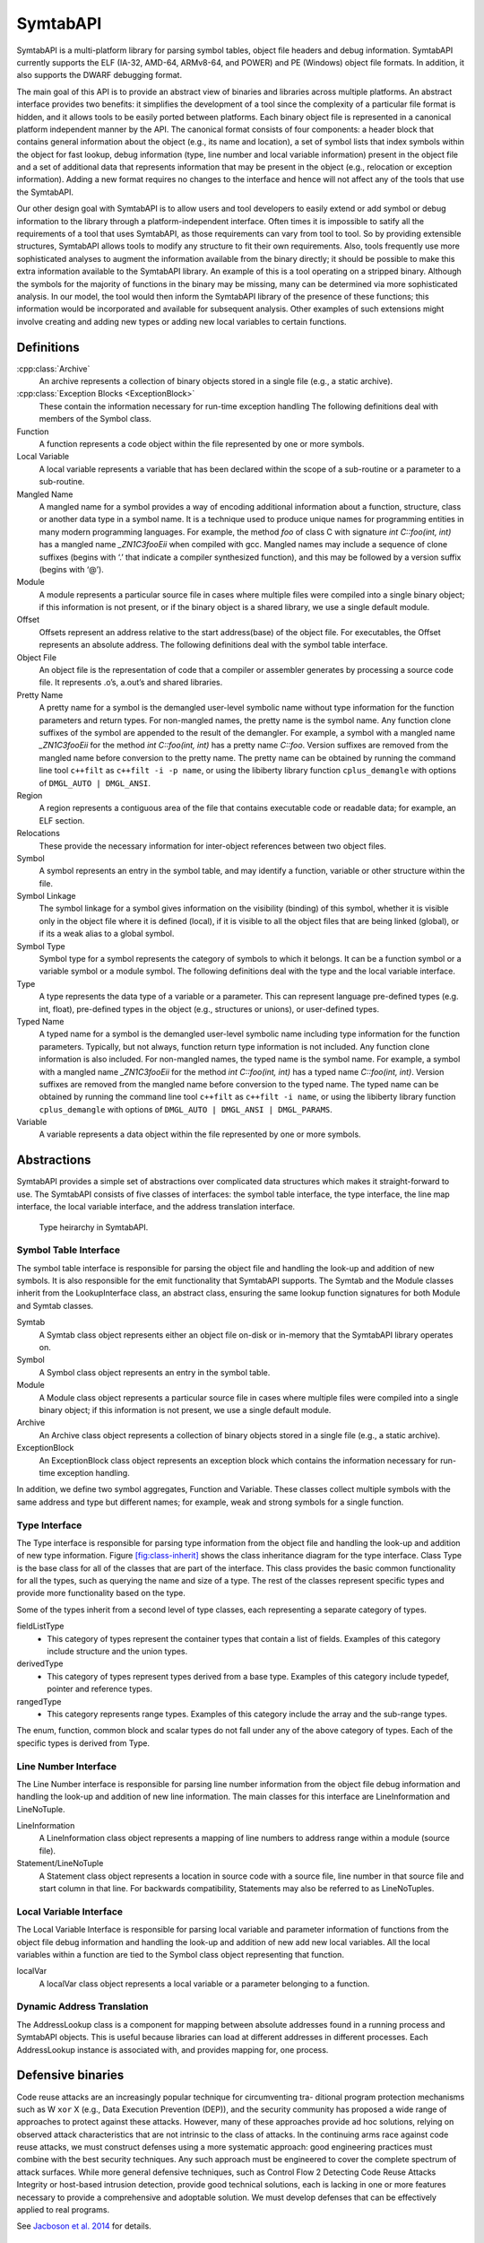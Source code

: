 .. _`sec:symtab-intro`:

=========
SymtabAPI
=========

SymtabAPI is a multi-platform library for parsing symbol tables, object
file headers and debug information. SymtabAPI currently supports the ELF
(IA-32, AMD-64, ARMv8-64, and POWER) and PE (Windows) object file
formats. In addition, it also supports the DWARF debugging format.

The main goal of this API is to provide an abstract view of binaries and
libraries across multiple platforms. An abstract interface provides two
benefits: it simplifies the development of a tool since the complexity
of a particular file format is hidden, and it allows tools to be easily
ported between platforms. Each binary object file is represented in a
canonical platform independent manner by the API. The canonical format
consists of four components: a header block that contains general
information about the object (e.g., its name and location), a set of
symbol lists that index symbols within the object for fast lookup, debug
information (type, line number and local variable information) present
in the object file and a set of additional data that represents
information that may be present in the object (e.g., relocation or
exception information). Adding a new format requires no changes to the
interface and hence will not affect any of the tools that use the
SymtabAPI.

Our other design goal with SymtabAPI is to allow users and tool
developers to easily extend or add symbol or debug information to the
library through a platform-independent interface. Often times it is
impossible to satify all the requirements of a tool that uses SymtabAPI,
as those requirements can vary from tool to tool. So by providing
extensible structures, SymtabAPI allows tools to modify any structure to
fit their own requirements. Also, tools frequently use more
sophisticated analyses to augment the information available from the
binary directly; it should be possible to make this extra information
available to the SymtabAPI library. An example of this is a tool
operating on a stripped binary. Although the symbols for the majority of
functions in the binary may be missing, many can be determined via more
sophisticated analysis. In our model, the tool would then inform the
SymtabAPI library of the presence of these functions; this information
would be incorporated and available for subsequent analysis. Other
examples of such extensions might involve creating and adding new types
or adding new local variables to certain functions.

.. _`sec:symtab-definitions`:

Definitions
===========

.. cpp:namespace:: Dyninst::SymtabAPI

:cpp:class:`Archive`
   An archive represents a collection of binary objects stored in a
   single file (e.g., a static archive).

:cpp:class:`Exception Blocks <ExceptionBlock>`
   These contain the information necessary for run-time exception
   handling The following definitions deal with members of the Symbol
   class.

Function
   A function represents a code object within the file represented by
   one or more symbols.

Local Variable
   A local variable represents a variable that has been declared within
   the scope of a sub-routine or a parameter to a sub-routine.

Mangled Name
   A mangled name for a symbol provides a way of encoding additional
   information about a function, structure, class or another data type
   in a symbol name. It is a technique used to produce unique names for
   programming entities in many modern programming languages. For
   example, the method *foo* of class C with signature *int C::foo(int,
   int)* has a mangled name *\_ZN1C3fooEii* when compiled with gcc.
   Mangled names may include a sequence of clone suffixes (begins with
   ‘.’ that indicate a compiler synthesized function), and this may be
   followed by a version suffix (begins with ‘@’).

Module
   A module represents a particular source file in cases where multiple
   files were compiled into a single binary object; if this information
   is not present, or if the binary object is a shared library, we use a
   single default module.

Offset
   Offsets represent an address relative to the start address(base) of
   the object file. For executables, the Offset represents an absolute
   address. The following definitions deal with the symbol table
   interface.

Object File
   An object file is the representation of code that a compiler or
   assembler generates by processing a source code file. It represents
   .o’s, a.out’s and shared libraries.

Pretty Name
   A pretty name for a symbol is the demangled user-level symbolic name
   without type information for the function parameters and return
   types. For non-mangled names, the pretty name is the symbol name. Any
   function clone suffixes of the symbol are appended to the result of
   the demangler. For example, a symbol with a mangled name
   *\_ZN1C3fooEii* for the method *int C::foo(int, int)* has a pretty
   name *C::foo*. Version suffixes are removed from the mangled name
   before conversion to the pretty name. The pretty name can be obtained
   by running the command line tool ``c++filt`` as
   ``c++filt -i -p name``, or using the libiberty library function
   ``cplus_demangle`` with options of ``DMGL_AUTO | DMGL_ANSI``.

Region
   A region represents a contiguous area of the file that contains
   executable code or readable data; for example, an ELF section.

Relocations
   These provide the necessary information for inter-object references
   between two object files.

Symbol
   A symbol represents an entry in the symbol table, and may identify a
   function, variable or other structure within the file.

Symbol Linkage
   The symbol linkage for a symbol gives information on the visibility
   (binding) of this symbol, whether it is visible only in the object
   file where it is defined (local), if it is visible to all the object
   files that are being linked (global), or if its a weak alias to a
   global symbol.

Symbol Type
   Symbol type for a symbol represents the category of symbols to which
   it belongs. It can be a function symbol or a variable symbol or a
   module symbol. The following definitions deal with the type and the
   local variable interface.

Type
   A type represents the data type of a variable or a parameter. This
   can represent language pre-defined types (e.g. int, float),
   pre-defined types in the object (e.g., structures or unions), or
   user-defined types.

Typed Name
   A typed name for a symbol is the demangled user-level symbolic name
   including type information for the function parameters. Typically,
   but not always, function return type information is not included. Any
   function clone information is also included. For non-mangled names,
   the typed name is the symbol name. For example, a symbol with a
   mangled name *\_ZN1C3fooEii* for the method *int C::foo(int, int)*
   has a typed name *C::foo(int, int)*. Version suffixes are removed
   from the mangled name before conversion to the typed name. The typed
   name can be obtained by running the command line tool ``c++filt`` as
   ``c++filt -i name``, or using the libiberty library function
   ``cplus_demangle`` with options of
   ``DMGL_AUTO | DMGL_ANSI | DMGL_PARAMS``.

Variable
   A variable represents a data object within the file represented by
   one or more symbols.

.. _`sec:symtab-abstractions`:

Abstractions
============

SymtabAPI provides a simple set of abstractions over complicated data
structures which makes it straight-forward to use. The SymtabAPI
consists of five classes of interfaces: the symbol table interface, the
type interface, the line map interface, the local variable interface,
and the address translation interface.

.. _symtab-object-ownership:

.. figure:: public/figures/type-hierarchy.png
  :width: 100%

  Type heirarchy in SymtabAPI.

Symbol Table Interface
----------------------

The symbol table interface is responsible for parsing the object file
and handling the look-up and addition of new symbols. It is also
responsible for the emit functionality that SymtabAPI supports. The
Symtab and the Module classes inherit from the LookupInterface class, an
abstract class, ensuring the same lookup function signatures for both
Module and Symtab classes.

Symtab
   A Symtab class object represents either an object file on-disk or
   in-memory that the SymtabAPI library operates on.

Symbol
   A Symbol class object represents an entry in the symbol table.

Module
   A Module class object represents a particular source file in cases
   where multiple files were compiled into a single binary object; if
   this information is not present, we use a single default module.

Archive
   An Archive class object represents a collection of binary objects
   stored in a single file (e.g., a static archive).

ExceptionBlock
   An ExceptionBlock class object represents an exception block which
   contains the information necessary for run-time exception handling.

In addition, we define two symbol aggregates, Function and Variable.
These classes collect multiple symbols with the same address and type
but different names; for example, weak and strong symbols for a single
function.

.. _`subsec:typeInterface`:

Type Interface
--------------

The Type interface is responsible for parsing type information from the
object file and handling the look-up and addition of new type
information. Figure `[fig:class-inherit] <#fig:class-inherit>`__ shows
the class inheritance diagram for the type interface. Class Type is the
base class for all of the classes that are part of the interface. This
class provides the basic common functionality for all the types, such as
querying the name and size of a type. The rest of the classes represent
specific types and provide more functionality based on the type.

Some of the types inherit from a second level of type classes, each
representing a separate category of types.

fieldListType
   - This category of types represent the container types that contain a list of fields. Examples of this category include structure and the union types.

derivedType
   - This category of types represent types derived from a base type. Examples of this category include typedef, pointer and reference types.

rangedType
   - This category represents range types. Examples of this category include the array and the sub-range types.

The enum, function, common block and scalar types do not fall under any
of the above category of types. Each of the specific types is derived
from Type.

Line Number Interface
---------------------

The Line Number interface is responsible for parsing line number
information from the object file debug information and handling the
look-up and addition of new line information. The main classes for this
interface are LineInformation and LineNoTuple.

LineInformation
   A LineInformation class object represents a mapping of line numbers
   to address range within a module (source file).

Statement/LineNoTuple
   A Statement class object represents a location in source code with
   a source file, line number in that source file and start column in
   that line. For backwards compatibility, Statements may also be
   referred to as LineNoTuples.

Local Variable Interface
------------------------

The Local Variable Interface is responsible for parsing local variable
and parameter information of functions from the object file debug
information and handling the look-up and addition of new add new local
variables. All the local variables within a function are tied to the
Symbol class object representing that function.

localVar
   A localVar class object represents a local variable or a parameter
   belonging to a function.

Dynamic Address Translation
---------------------------

The AddressLookup class is a component for mapping between absolute
addresses found in a running process and SymtabAPI objects. This is
useful because libraries can load at different addresses in different
processes. Each AddressLookup instance is associated with, and provides
mapping for, one process.


.. _`sec:symtabapi-defensive`:

Defensive binaries
==================

Code reuse attacks are an increasingly popular technique for circumventing tra-
ditional program protection mechanisms such as W ``xor`` X (e.g., Data Execution
Prevention (DEP)), and the security community has proposed a wide range of
approaches to protect against these attacks. However, many of these approaches
provide ad hoc solutions, relying on observed attack characteristics that are not
intrinsic to the class of attacks. In the continuing arms race against code reuse
attacks, we must construct defenses using a more systematic approach: good
engineering practices must combine with the best security techniques.
Any such approach must be engineered to cover the complete spectrum of
attack surfaces. While more general defensive techniques, such as Control Flow
2 Detecting Code Reuse Attacks
Integrity or host-based intrusion detection, provide good technical solutions,
each is lacking in one or more features necessary to provide a comprehensive
and adoptable solution. We must develop defenses that can be effectively
applied to real programs.

See `Jacboson et al. 2014 <https://paradyn.org/papers/Jacobson14ROPStop.pdf>`_ for details.

.. _symtabapi-usage:

Usage
=====

To illustrate the ideas in the API, this section presents several short
examples that demonstrate how the API can be used. SymtabAPI has the
ability to parse files that are on-disk or present in memory. The user
program starts by requesting SymtabAPI to parse an object file.
SymtabAPI returns a handle if the parsing succeeds, whcih can be used
for further interactions with the SymtabAPI library. The following
example shows how to parse a shared object file on disk.

.. code-block:: cpp

   using namespace Dyninst;
   using namespace SymtabAPI;

   //Name the object file to be parsed:
   std::string file = "libfoo.so";

   //Declare a pointer to an object of type Symtab; this represents the file.
   Symtab *obj = NULL;

   // Parse the object file
   bool err = Symtab::openFile(obj, file);

Once the object file is parsed successfully and the handle is obtained,
symbol look up and update operations can be performed in the following
way:

.. code-block:: cpp

   using namespace Dyninst;
   using namespace SymtabAPI;
   std::vector <Symbol *> syms;
   std::vector <Function *> funcs;

   // search for a function with demangled (pretty) name "bar".
   if (obj->findFunctionsByName(funcs, "bar")) {
          // Add a new (mangled) primary name to the first function
          funcs[0]->addMangledName("newname", true);
   }

   // search for symbol of any type with demangled (pretty) name "bar".
   if (obj->findSymbol(syms, "bar", Symbol::ST_UNKNOWN)) { 

       // change the type of the found symbol to type variable(ST_OBJECT)
       syms[0]->setType(Symbol::ST_OBJECT);

       // These changes are automatically added to symtabAPI; no further
       // actions are required by the user.
   }

New symbols, functions, and variables can be created and added to the
library at any point using the handle returned by successful parsing of
the object file. When possible, add a function or variable rather than a
symbol directly.

.. code-block:: cpp

   using namespace Dyninst;
   using namespace SymtabAPI;

   //Module for the symbol
   Module *mod;

   // obj represents a handle to a parsed object file.
   obj->findModuleByName(mod, "/path/to/foo.c");

   // Create a new function symbol
   Variable *newVar = mod->createVariable("newIntVar",  // Name of new variable
                                          0x12345,      // Offset from data section
                                          sizeof(int)); // Size of symbol 

SymtabAPI gives the ability to query type information present in the
object file. Also, new user defined types can be added to SymtabAPI. The
following example shows both how to query type information after an
object file is successfully parsed and also add a new structure type.

.. code-block:: cpp

   // create a new struct Type
   // typedef struct{
   //int field1,
   //int field2[10]
   // } struct1;

   using namespace Dyninst;
   using namespace SymtabAPI;

   // Find a handle to the integer type; obj represents a handle to a parsed object file
   Type *lookupType;
   obj->findType(lookupType, "int");

   // Convert the generic type object to the specific scalar type object
   typeScalar *intType = lookupType->getScalarType();

   // container to hold names and types of the new structure type
   vector<pair<string, Type *> >fields;

   //create a new array type(int type2[10])
   typeArray *intArray = typeArray::create("intArray",intType,0,9, obj);

   //types of the structure fields
   fields.push_back(pair<string, Type *>("field1", intType));
   fields.push_back(pair<string, Type *>("field2", intArray));

   //create the structure type
   typeStruct *struct1 = typeStruct::create("struct1", fields, obj);

Users can also query line number information present in an object file.
The following example shows how to use SymtabAPI to get the address
range for a line number within a source file.

.. code-block:: cpp

   using namespace Dyninst;
   using namespace SymtabAPI;

   // obj represents a handle to a parsed object file using symtabAPI
   // Container to hold the address range
   vector< pair< Offset, Offset > > ranges;

   // Get the address range for the line 30 in source file foo.c
   obj->getAddressRanges(ranges, "foo.c", 30);

Local variable information can be obtained using symtabAPI. You can
query for a local variable within the entire object file or just within
a function. The following example shows how to find local variable foo
within function bar.

.. code-block:: cpp

   using namespace Dyninst;
   using namespace SymtabAPI;

   // Obj represents a handle to a parsed object file using symtabAPI
   // Get the Symbol object representing function bar
   vector<Symbol *> syms;
   obj->findSymbol(syms, "bar", Symbol::ST_FUNCTION);

   // Find the local var foo within function bar
   vector<localVar *> *vars = syms[0]->findLocalVarible("foo");

The ``LineInformation`` class also provides the ability for iterating
over its data (line numbers and their corresponding address ranges). The
following example shows how to iterate over the line information for a
given module using SymtabAPI.

.. code-block:: cpp

   //Example showing how to iterate over the line information for a given module.
   using namespace Dyninst;
   using namespace SymtabAPI;

   //Obj represents a handle to a parsed object file using symtabAPI
   //Module handle for the module
   Module *mod;

   //Find the module \lq foo\rq within the object.
   obj->findModuleByName(mod, "foo");

   // Get the Line Information for module foo.
   LineInformation *info = mod->getLineInformation();

   //Iterate over the line information
   LineInformation::const_iterator iter;
   for( iter = info->begin(); iter != info->end(); iter++)
   {
   // First component represents the address range for the line
   const std::pair<Offset, Offset> addrRange = iter->first;

   //Second component gives information about the line itself.
   LineNoTuple lt = iter->second;
   }
